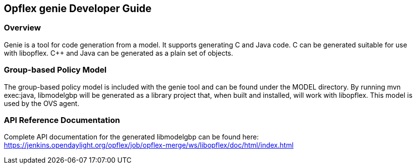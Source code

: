 == Opflex genie Developer Guide

=== Overview
Genie is a tool for code generation from a model.  It supports
generating C++ and Java code.  C++ can be generated suitable for use
with libopflex.  C++ and Java can be generated as a plain set of
objects.

=== Group-based Policy Model
The group-based policy model is included with the genie tool and can
be found under the MODEL directory.  By running mvn exec:java,
libmodelgbp will be generated as a library project that, when built
and installed, will work with libopflex.  This model is used by the
OVS agent.

=== API Reference Documentation
Complete API documentation for the generated libmodelgbp can be found here:
https://jenkins.opendaylight.org/opflex/job/opflex-merge/ws/libopflex/doc/html/index.html